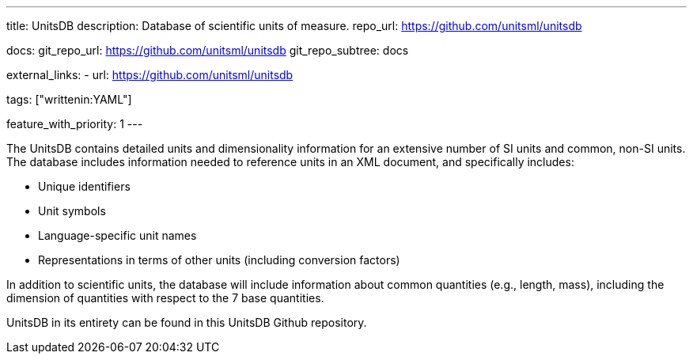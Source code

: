 ---
title: UnitsDB
description: Database of scientific units of measure.
repo_url: https://github.com/unitsml/unitsdb

docs:
  git_repo_url: https://github.com/unitsml/unitsdb
  git_repo_subtree: docs

external_links:
  - url: https://github.com/unitsml/unitsdb

tags: ["writtenin:YAML"]

feature_with_priority: 1
---

The UnitsDB contains detailed units and dimensionality information for an extensive number of SI units and common, non-SI units. The database includes information needed to reference units in an XML document, and specifically includes:

* Unique identifiers
* Unit symbols
* Language-specific unit names
* Representations in terms of other units (including conversion factors)

In addition to scientific units, the database will include information about common quantities (e.g., length, mass), including the dimension of quantities with respect to the 7 base quantities.

UnitsDB in its entirety
can be found in this UnitsDB Github repository.
